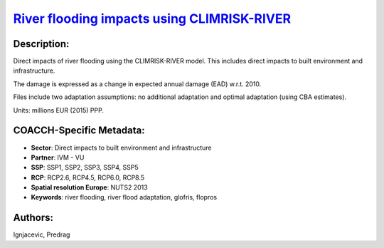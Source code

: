 
.. This file is automaticaly generated. Do not edit.

`River flooding impacts using CLIMRISK-RIVER <https://zenodo.org/record/5529888>`_
==================================================================================

.. index::
   single: CLIMRISK-RIVER
   single: GLOFRIS
   single: river flooding
   single: flood adaptation
   single: flood proofing
   single: river flood adaptation
   single: flopros

.. image:: https://zenodo.org/badge/doi/10.5281/zenodo.5529888.svg
   :target: https://doi.org/10.5281/zenodo.5529888

Description:
------------

Direct impacts of river flooding using the CLIMRISK-RIVER model. This includes direct impacts to built environment and infrastructure.

The damage is expressed as a change in expected annual damage (EAD) w.r.t. 2010. 

Files include two adaptation assumptions: no additional adaptation and optimal adaptation (using CBA estimates).

Units: millions EUR (2015) PPP.

COACCH-Specific Metadata:
-------------------------

- **Sector**: Direct impacts to built environment and infrastructure
- **Partner**: IVM - VU
- **SSP**: SSP1, SSP2, SSP3, SSP4, SSP5
- **RCP**: RCP2.6, RCP4.5, RCP6.0, RCP8.5
- **Spatial resolution Europe**: NUTS2 2013
- **Keywords**: river flooding, river flood adaptation, glofris, flopros

Authors:
--------
Ignjacevic, Predrag

.. meta::
   :keywords: COACCH, CLIMRISK-RIVER, GLOFRIS, river flooding, flood adaptation, flood proofing
    